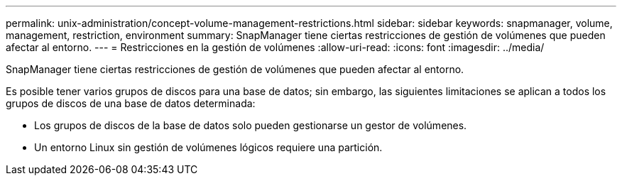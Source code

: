 ---
permalink: unix-administration/concept-volume-management-restrictions.html 
sidebar: sidebar 
keywords: snapmanager, volume, management, restriction, environment 
summary: SnapManager tiene ciertas restricciones de gestión de volúmenes que pueden afectar al entorno. 
---
= Restricciones en la gestión de volúmenes
:allow-uri-read: 
:icons: font
:imagesdir: ../media/


[role="lead"]
SnapManager tiene ciertas restricciones de gestión de volúmenes que pueden afectar al entorno.

Es posible tener varios grupos de discos para una base de datos; sin embargo, las siguientes limitaciones se aplican a todos los grupos de discos de una base de datos determinada:

* Los grupos de discos de la base de datos solo pueden gestionarse un gestor de volúmenes.
* Un entorno Linux sin gestión de volúmenes lógicos requiere una partición.

